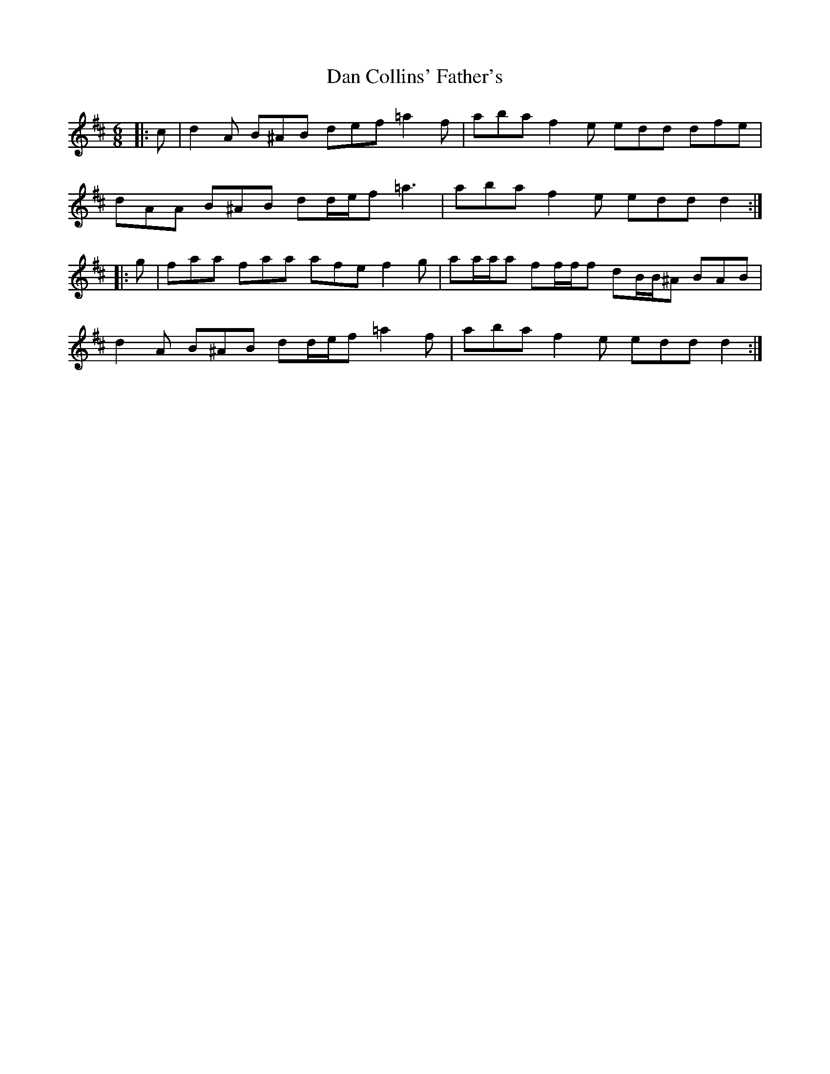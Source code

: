 X: 9228
T: Dan Collins' Father's
R: jig
M: 6/8
K: Dmajor
|:c|d2 A B^AB def =a2 f|aba f2 e edd dfe|
dAA B^AB dd/e/f =a3|aba f2 e edd d2:|
|:g|faa faa afe f2 g|aa/a/a ff/f/f dB/B/^A BAB|
d2 A B^AB dd/e/f =a2 f|aba f2 e edd d2:|

